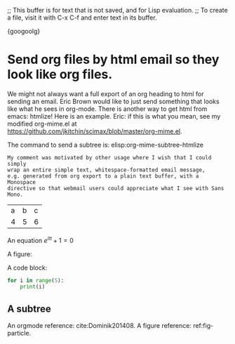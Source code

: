 ;; This buffer is for text that is not saved, and for Lisp evaluation.
;; To create a file, visit it with C-x C-f and enter text in its buffer.

{googoolg}

* Send org files by html email so they look like org files.
  :PROPERTIES:
  :MAIL_FMT: html
  :END:

We might not always want a full export of an org heading to html for sending an email. Eric Brown would like to just send something that looks like what he sees in org-mode. There is another way to get html from emacs: htmlize! Here is an example. Eric: if this is what you mean, see my modified org-mime.el at https://github.com/jkitchin/scimax/blob/master/org-mime.el. 

The command to send a subtree is: elisp:org-mime-subtree-htmlize


#+BEGIN_EXAMPLE
My comment was motivated by other usage where I wish that I could simply
wrap an entire simple text, whitespace-formatted email message,
e.g. generated from org export to a plain text buffer, with a Monospace
directive so that webmail users could appreciate what I see with Sans
Mono.
#+END_EXAMPLE

| a | b | c |
| 4 | 5 | 6 |

An equation \(e^{i\pi} + 1 = 0\)

A figure: 

#+name: fig-particle
#+attr_org: :width 30%
[[./images/Au-icosahedron-3.png]]

A code block:
#+BEGIN_SRC python :results output org drawer
for i in range(5):
    print(i)
#+END_SRC

** A subtree

An orgmode reference: cite:Dominik201408. A figure reference: ref:fig-particle.

